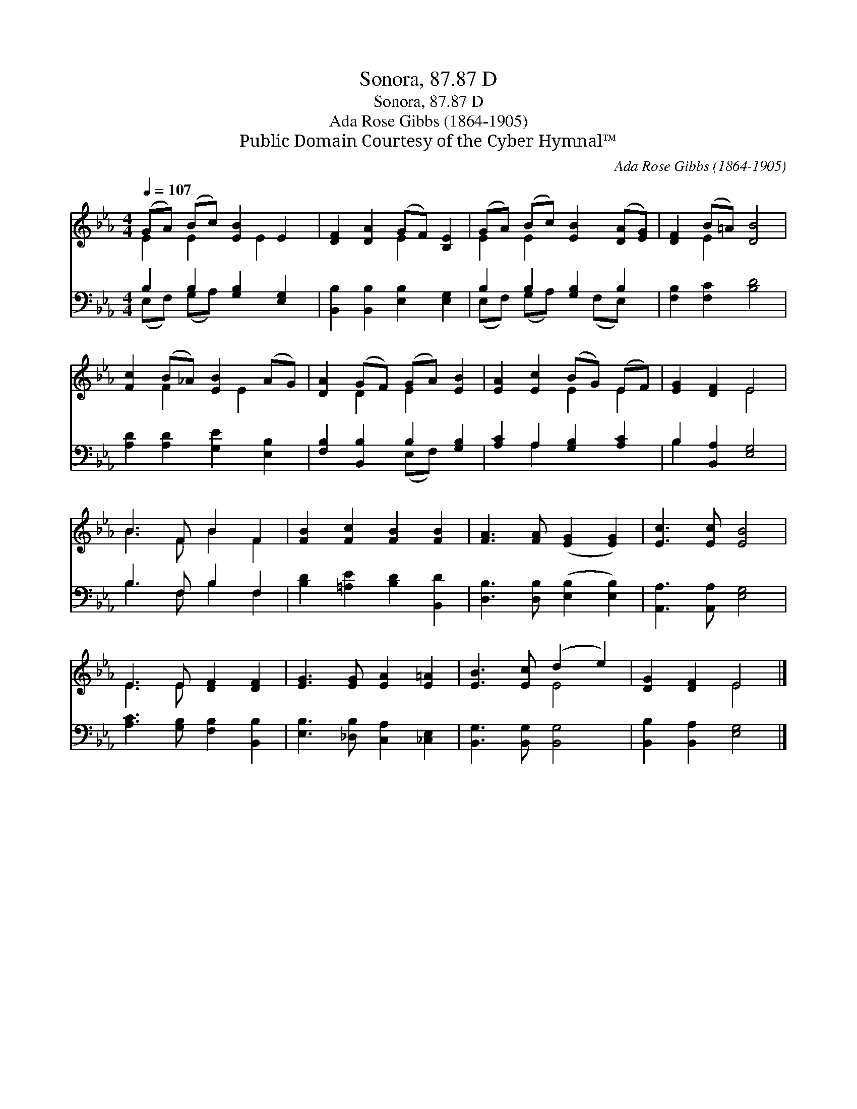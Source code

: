 X:1
T:Sonora, 87.87 D
T:Sonora, 87.87 D
T:Ada Rose Gibbs (1864-1905)
T:Public Domain Courtesy of the Cyber Hymnal™
C:Ada Rose Gibbs (1864-1905)
Z:Public Domain
Z:Courtesy of the Cyber Hymnal™
%%score ( 1 2 ) ( 3 4 )
L:1/8
Q:1/4=107
M:4/4
K:Eb
V:1 treble 
V:2 treble 
V:3 bass 
V:4 bass 
V:1
 (GA) (Bc) [EB]2 E2 | [DF]2 [DA]2 (GF) [B,E]2 | (GA) (Bc) [EB]2 ([DA][EG]) | [DF]2 (B=A) [DB]4 | %4
 [Fc]2 (B_A) [EB]2 (AG) | [DA]2 (GF) (GA) [EB]2 | [EA]2 [Ec]2 (BG) (EF) | [EG]2 [DF]2 E4 | %8
 B3 F B2 F2 | [FB]2 [Fc]2 [FB]2 [FB]2 | [FA]3 [FA] ([EG]2 [EG]2) | [Ec]3 [Ec] [EB]4 | %12
 E3 E [DF]2 [DF]2 | [EG]3 [EG] [EA]2 [E=A]2 | [EB]3 [Ec] (d2 e2) | [DG]2 [DF]2 E4 |] %16
V:2
 E2 E2 x E2 x | x4 E2 x2 | E2 E2 x4 | x2 E2 x4 | x2 F2 x E2 x | x2 D2 E2 x2 | x4 E2 E2 | x4 E4 | %8
 B3 F B2 F2 | x8 | x8 | x8 | E3 E x4 | x8 | x4 E4 | x4 E4 |] %16
V:3
 B,2 B,2 [G,B,]2 [E,G,]2 | [B,,B,]2 [B,,B,]2 [E,B,]2 [E,G,]2 | B,2 B,2 [G,B,]2 B,2 | %3
 [F,B,]2 [F,C]2 [B,D]4 | [A,D]2 [A,D]2 [G,E]2 [E,B,]2 | [F,B,]2 [B,,B,]2 B,2 [G,B,]2 | %6
 [A,C]2 A,2 [G,B,]2 [A,C]2 | B,2 [B,,A,]2 [E,G,]4 | B,3 F, B,2 F,2 | %9
 [B,D]2 [=A,E]2 [B,D]2 [B,,D]2 | [D,B,]3 [D,B,] ([E,B,]2 [E,B,]2) | [A,,A,]3 [A,,A,] [E,G,]4 | %12
 [A,C]3 [G,B,] [F,B,]2 [B,,B,]2 | [E,B,]3 [_D,B,] [C,A,]2 [_C,E,]2 | [B,,G,]3 [B,,G,] [B,,G,]4 | %15
 [B,,B,]2 [B,,A,]2 [E,G,]4 |] %16
V:4
 (E,F,) (G,A,) x4 | x8 | (E,F,) (G,A,) x (F,E,) x | x8 | x8 | x4 (E,F,) x2 | x2 A,2 x4 | B,2 x6 | %8
 B,3 F, B,2 F,2 | x8 | x8 | x8 | x8 | x8 | x8 | x8 |] %16

